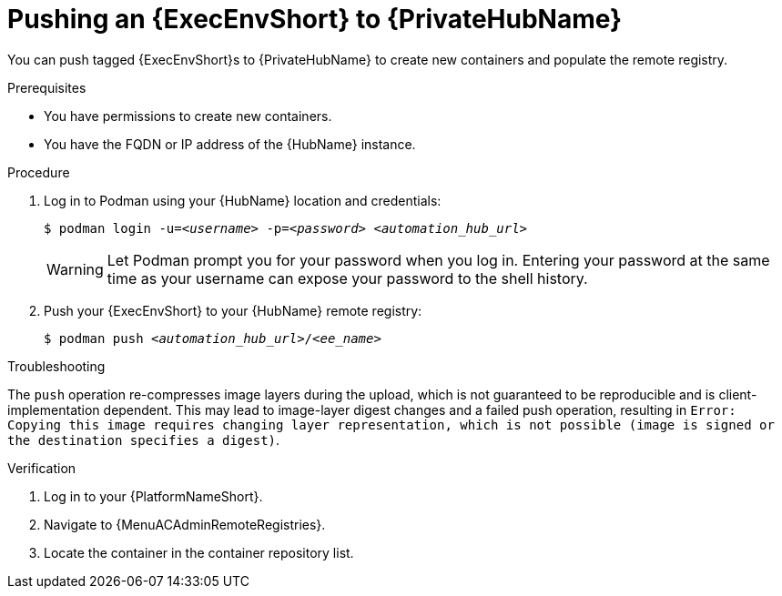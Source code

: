 

[id="push-containers"]


= Pushing an {ExecEnvShort} to {PrivateHubName}


[role="_abstract"]
You can push tagged {ExecEnvShort}s to {PrivateHubName} to create new containers and populate the remote registry.

.Prerequisites

* You have permissions to create new containers.
* You have the FQDN or IP address of the {HubName} instance.

.Procedure

. Log in to Podman using your {HubName} location and credentials:
+
[subs="+quotes"]
-----
$ podman login -u=__<username>__ -p=__<password>__ __<automation_hub_url>__
-----
+
[WARNING]
====
Let Podman prompt you for your password when you log in. Entering your password at the same time as your username can expose your password to the shell history.
====
+
. Push your {ExecEnvShort} to your {HubName} remote registry:
+
[subs="+quotes"]
-----
$ podman push __<automation_hub_url>__/__<ee_name>__
-----

.Troubleshooting

The `push` operation re-compresses image layers during the upload, which is not guaranteed to be reproducible and is client-implementation dependent.
This may lead to image-layer digest changes and a failed push operation, resulting in `Error: Copying this image requires changing layer representation, which is not possible (image is signed or the destination specifies a digest)`.

.Verification

. Log in to your {PlatformNameShort}.
//[ddacosta] I see no such selection. Should this be changed to Execution Environments > Remote Registries? If so, replace with {MenuACAdminRemoteRegistries}
. Navigate to {MenuACAdminRemoteRegistries}.

. Locate the container in the container repository list.
